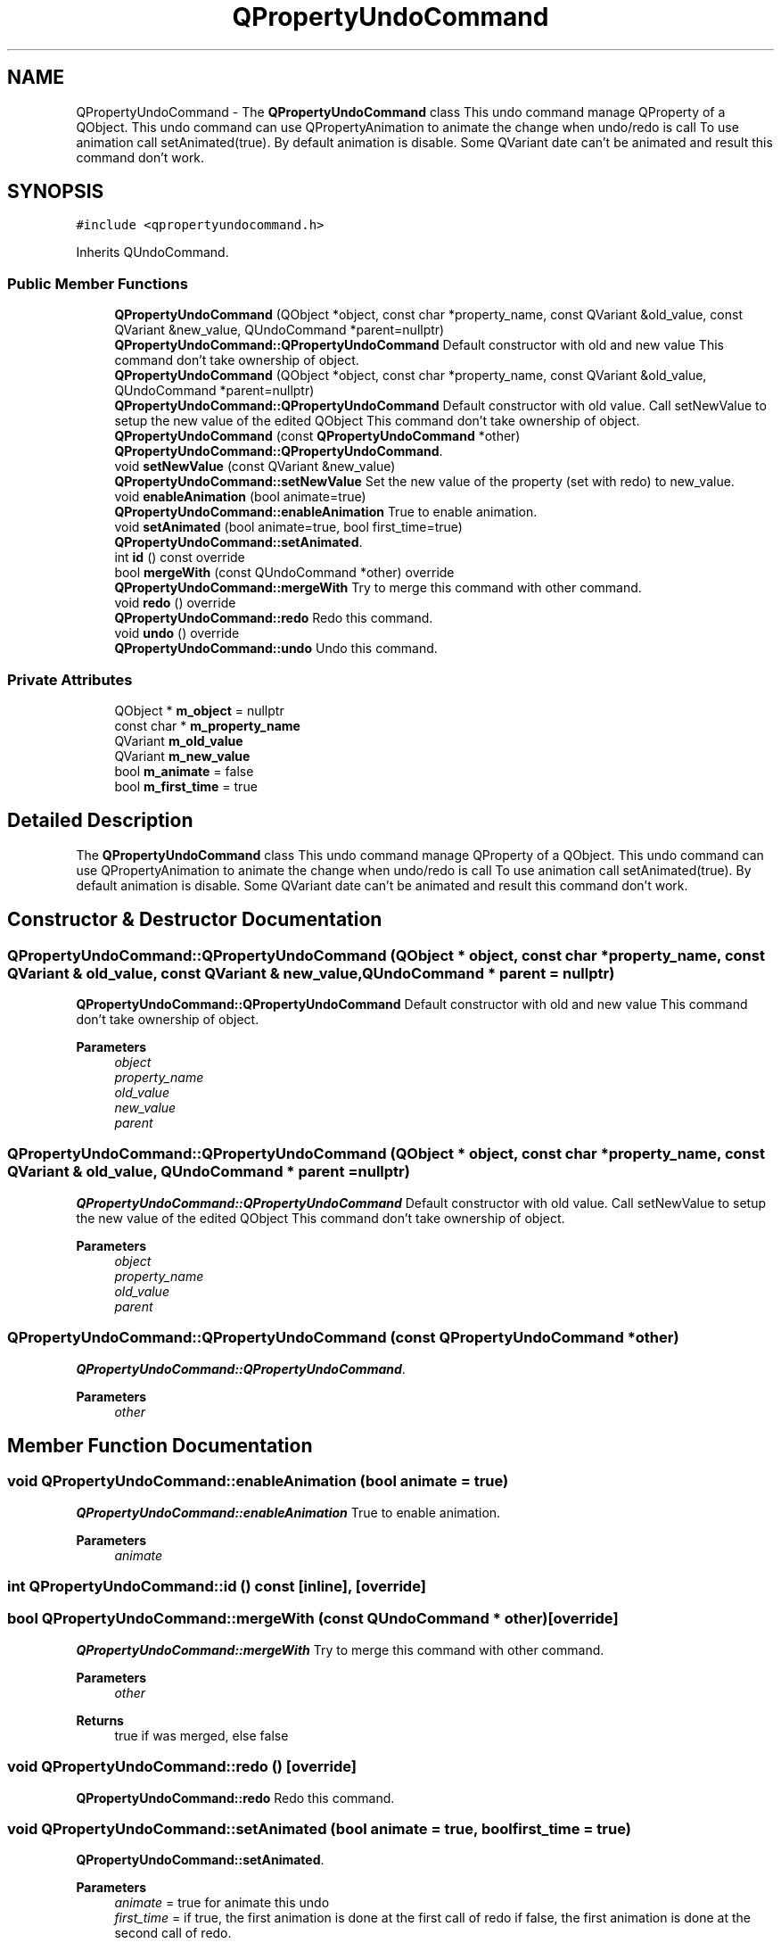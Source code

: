 .TH "QPropertyUndoCommand" 3 "Thu Aug 27 2020" "Version 0.8-dev" "QElectroTech" \" -*- nroff -*-
.ad l
.nh
.SH NAME
QPropertyUndoCommand \- The \fBQPropertyUndoCommand\fP class This undo command manage QProperty of a QObject\&. This undo command can use QPropertyAnimation to animate the change when undo/redo is call To use animation call setAnimated(true)\&. By default animation is disable\&. Some QVariant date can't be animated and result this command don't work\&.  

.SH SYNOPSIS
.br
.PP
.PP
\fC#include <qpropertyundocommand\&.h>\fP
.PP
Inherits QUndoCommand\&.
.SS "Public Member Functions"

.in +1c
.ti -1c
.RI "\fBQPropertyUndoCommand\fP (QObject *object, const char *property_name, const QVariant &old_value, const QVariant &new_value, QUndoCommand *parent=nullptr)"
.br
.RI "\fBQPropertyUndoCommand::QPropertyUndoCommand\fP Default constructor with old and new value This command don't take ownership of object\&. "
.ti -1c
.RI "\fBQPropertyUndoCommand\fP (QObject *object, const char *property_name, const QVariant &old_value, QUndoCommand *parent=nullptr)"
.br
.RI "\fBQPropertyUndoCommand::QPropertyUndoCommand\fP Default constructor with old value\&. Call setNewValue to setup the new value of the edited QObject This command don't take ownership of object\&. "
.ti -1c
.RI "\fBQPropertyUndoCommand\fP (const \fBQPropertyUndoCommand\fP *other)"
.br
.RI "\fBQPropertyUndoCommand::QPropertyUndoCommand\fP\&. "
.ti -1c
.RI "void \fBsetNewValue\fP (const QVariant &new_value)"
.br
.RI "\fBQPropertyUndoCommand::setNewValue\fP Set the new value of the property (set with redo) to new_value\&. "
.ti -1c
.RI "void \fBenableAnimation\fP (bool animate=true)"
.br
.RI "\fBQPropertyUndoCommand::enableAnimation\fP True to enable animation\&. "
.ti -1c
.RI "void \fBsetAnimated\fP (bool animate=true, bool first_time=true)"
.br
.RI "\fBQPropertyUndoCommand::setAnimated\fP\&. "
.ti -1c
.RI "int \fBid\fP () const override"
.br
.ti -1c
.RI "bool \fBmergeWith\fP (const QUndoCommand *other) override"
.br
.RI "\fBQPropertyUndoCommand::mergeWith\fP Try to merge this command with other command\&. "
.ti -1c
.RI "void \fBredo\fP () override"
.br
.RI "\fBQPropertyUndoCommand::redo\fP Redo this command\&. "
.ti -1c
.RI "void \fBundo\fP () override"
.br
.RI "\fBQPropertyUndoCommand::undo\fP Undo this command\&. "
.in -1c
.SS "Private Attributes"

.in +1c
.ti -1c
.RI "QObject * \fBm_object\fP = nullptr"
.br
.ti -1c
.RI "const char * \fBm_property_name\fP"
.br
.ti -1c
.RI "QVariant \fBm_old_value\fP"
.br
.ti -1c
.RI "QVariant \fBm_new_value\fP"
.br
.ti -1c
.RI "bool \fBm_animate\fP = false"
.br
.ti -1c
.RI "bool \fBm_first_time\fP = true"
.br
.in -1c
.SH "Detailed Description"
.PP 
The \fBQPropertyUndoCommand\fP class This undo command manage QProperty of a QObject\&. This undo command can use QPropertyAnimation to animate the change when undo/redo is call To use animation call setAnimated(true)\&. By default animation is disable\&. Some QVariant date can't be animated and result this command don't work\&. 
.SH "Constructor & Destructor Documentation"
.PP 
.SS "QPropertyUndoCommand::QPropertyUndoCommand (QObject * object, const char * property_name, const QVariant & old_value, const QVariant & new_value, QUndoCommand * parent = \fCnullptr\fP)"

.PP
\fBQPropertyUndoCommand::QPropertyUndoCommand\fP Default constructor with old and new value This command don't take ownership of object\&. 
.PP
\fBParameters\fP
.RS 4
\fIobject\fP 
.br
\fIproperty_name\fP 
.br
\fIold_value\fP 
.br
\fInew_value\fP 
.br
\fIparent\fP 
.RE
.PP

.SS "QPropertyUndoCommand::QPropertyUndoCommand (QObject * object, const char * property_name, const QVariant & old_value, QUndoCommand * parent = \fCnullptr\fP)"

.PP
\fBQPropertyUndoCommand::QPropertyUndoCommand\fP Default constructor with old value\&. Call setNewValue to setup the new value of the edited QObject This command don't take ownership of object\&. 
.PP
\fBParameters\fP
.RS 4
\fIobject\fP 
.br
\fIproperty_name\fP 
.br
\fIold_value\fP 
.br
\fIparent\fP 
.RE
.PP

.SS "QPropertyUndoCommand::QPropertyUndoCommand (const \fBQPropertyUndoCommand\fP * other)"

.PP
\fBQPropertyUndoCommand::QPropertyUndoCommand\fP\&. 
.PP
\fBParameters\fP
.RS 4
\fIother\fP 
.RE
.PP

.SH "Member Function Documentation"
.PP 
.SS "void QPropertyUndoCommand::enableAnimation (bool animate = \fCtrue\fP)"

.PP
\fBQPropertyUndoCommand::enableAnimation\fP True to enable animation\&. 
.PP
\fBParameters\fP
.RS 4
\fIanimate\fP 
.RE
.PP

.SS "int QPropertyUndoCommand::id () const\fC [inline]\fP, \fC [override]\fP"

.SS "bool QPropertyUndoCommand::mergeWith (const QUndoCommand * other)\fC [override]\fP"

.PP
\fBQPropertyUndoCommand::mergeWith\fP Try to merge this command with other command\&. 
.PP
\fBParameters\fP
.RS 4
\fIother\fP 
.RE
.PP
\fBReturns\fP
.RS 4
true if was merged, else false 
.RE
.PP

.SS "void QPropertyUndoCommand::redo ()\fC [override]\fP"

.PP
\fBQPropertyUndoCommand::redo\fP Redo this command\&. 
.SS "void QPropertyUndoCommand::setAnimated (bool animate = \fCtrue\fP, bool first_time = \fCtrue\fP)"

.PP
\fBQPropertyUndoCommand::setAnimated\fP\&. 
.PP
\fBParameters\fP
.RS 4
\fIanimate\fP = true for animate this undo 
.br
\fIfirst_time\fP = if true, the first animation is done at the first call of redo if false, the first animation is done at the second call of redo\&. 
.RE
.PP

.SS "void QPropertyUndoCommand::setNewValue (const QVariant & new_value)"

.PP
\fBQPropertyUndoCommand::setNewValue\fP Set the new value of the property (set with redo) to new_value\&. 
.PP
\fBParameters\fP
.RS 4
\fInew_value\fP 
.RE
.PP

.SS "void QPropertyUndoCommand::undo ()\fC [override]\fP"

.PP
\fBQPropertyUndoCommand::undo\fP Undo this command\&. 
.SH "Member Data Documentation"
.PP 
.SS "bool QPropertyUndoCommand::m_animate = false\fC [private]\fP"

.SS "bool QPropertyUndoCommand::m_first_time = true\fC [private]\fP"

.SS "QVariant QPropertyUndoCommand::m_new_value\fC [private]\fP"

.SS "QObject* QPropertyUndoCommand::m_object = nullptr\fC [private]\fP"

.SS "QVariant QPropertyUndoCommand::m_old_value\fC [private]\fP"

.SS "const char* QPropertyUndoCommand::m_property_name\fC [private]\fP"


.SH "Author"
.PP 
Generated automatically by Doxygen for QElectroTech from the source code\&.
